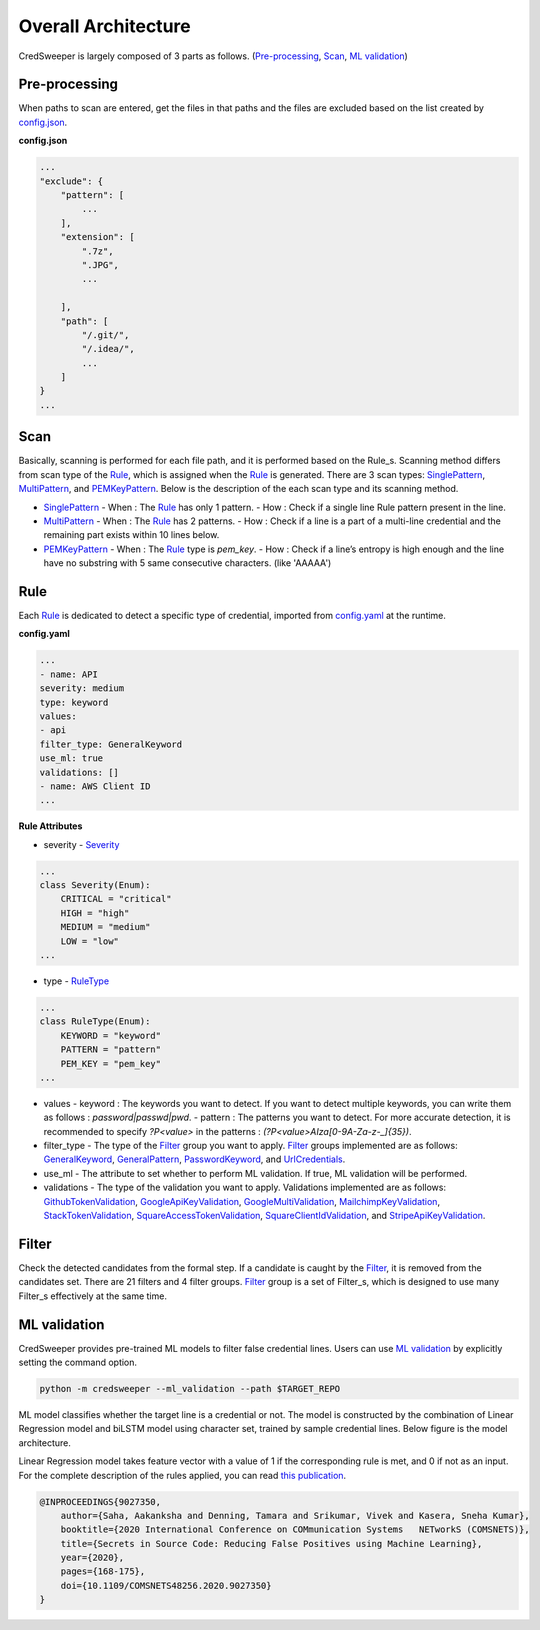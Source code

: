 Overall Architecture
====================

CredSweeper is largely composed of 3 parts as follows. (Pre-processing_, Scan_, `ML validation`_)

.. image:: https://raw.githubusercontent.com/Samsung/CredSweeper/main/docs/images/Architecture.png

Pre-processing
--------------

When paths to scan are entered, get the files in that paths and the files are excluded based on the list created by `config.json <apps_config.html>`_.

**config.json**

.. code-block::

    ...
    "exclude": {
        "pattern": [
            ...
        ],
        "extension": [
            ".7z",
            ".JPG",
            ...

        ],
        "path": [
            "/.git/",
            "/.idea/",
            ...
        ]
    }
    ...

Scan
----


Basically, scanning is performed for each file path, and it is performed based on the Rule_s. Scanning method differs from scan type of the Rule_, which is assigned when the Rule_ is generated. There are 3 scan types: `SinglePattern <_modules/scanner/scan_type/single_pattern.html>`_, `MultiPattern <_modules/scanner/scan_type/multi_pattern.html>`_, and `PEMKeyPattern <_modules/scanner/scan_type/pem_key_pattern.html>`_. Below is the description of the each scan type and its scanning method.

- `SinglePattern <_modules/scanner/scan_type/single_pattern.html>`_
  - When : The Rule_ has only 1 pattern.
  - How : Check if a single line Rule pattern present in the line.
- `MultiPattern <_modules/scanner/scan_type/multi_pattern.html>`_
  - When : The Rule_ has 2 patterns.
  - How : Check if a line is a part of a multi-line credential and the remaining part exists within 10 lines below.
- `PEMKeyPattern <_modules/scanner/scan_type/pem_key_pattern.html>`_
  - When : The Rule_ type is `pem_key`.
  - How : Check if a line’s entropy is high enough and the line have no substring with 5 same consecutive characters. (like 'AAAAA')

Rule
----

Each Rule_ is dedicated to detect a specific type of credential, imported from `config.yaml <rules_config.html>`_ at the runtime.

**config.yaml**

.. code-block:: yaml

    ...
    - name: API
    severity: medium
    type: keyword
    values:
    - api
    filter_type: GeneralKeyword
    use_ml: true
    validations: []
    - name: AWS Client ID
    ...

**Rule Attributes** 

- severity
  - `Severity <_modules/common/constants.html>`_

.. code-block:: python

    ...
    class Severity(Enum):
        CRITICAL = "critical"
        HIGH = "high"
        MEDIUM = "medium"
        LOW = "low"
    ...

- type
  - `RuleType <_modules/common/constants.html>`_
    
.. code-block:: python

    ...
    class RuleType(Enum):
        KEYWORD = "keyword"
        PATTERN = "pattern"
        PEM_KEY = "pem_key"
    ...

- values
  - keyword : The keywords you want to detect. If you want to detect multiple keywords, you can write them as follows : `password|passwd|pwd`.
  - pattern : The patterns you want to detect. For more accurate detection, it is recommended to specify `?P<value>` in the patterns : `(?P<value>AIza[0-9A-Za-z\-_]{35})`.
- filter_type
  - The type of the Filter_ group you want to apply. Filter_ groups implemented are as follows: `GeneralKeyword <_modules/filters/group/general_keyword.html>`_, `GeneralPattern <_modules/filters/group/general_pattern.html>`_, `PasswordKeyword <_modules/filters/group/password_keyword.html>`_, and `UrlCredentials <_modules/filters/group/url_credentials_group.html>`_.
- use_ml
  - The attribute to set whether to perform ML validation. If true, ML validation will be performed.
- validations
  - The type of the validation you want to apply. Validations implemented are as follows: `GithubTokenValidation <_modulesvalidations/github_token_validation.html>`_, `GoogleApiKeyValidation <_modules/validations/google_api_key_validation.html>`_, `GoogleMultiValidation <_modules/validations/google_multi_validation.html>`_, `MailchimpKeyValidation <_modules/validations/mailchimp_key_validation.html>`_, `StackTokenValidation <_modules/validations/stack_token_validation.html>`_, `SquareAccessTokenValidation <_modules/validations/square_access_token_validation.html>`_, `SquareClientIdValidation <_modules/validations/square_client_id_validation.html>`_, and `StripeApiKeyValidation <_modules/validations/stripe_api_key_validation.html>`_.

Filter
------

Check the detected candidates from the formal step. If a candidate is caught by the Filter_, it is removed from the candidates set.
There are 21 filters and 4 filter groups. Filter_ group is a set of Filter_s, which is designed to use many Filter_s effectively at the same time.

ML validation
-------------

CredSweeper provides pre-trained ML models to filter false credential lines.
Users can use `ML validation`_ by explicitly setting the command option.

.. code-block:: bash

    python -m credsweeper --ml_validation --path $TARGET_REPO

ML model classifies whether the target line is a credential or not.
The model is constructed by the combination of Linear Regression model and biLSTM model using character set, trained by sample credential lines.
Below figure is the model architecture.

.. image:: https://raw.githubusercontent.com/Samsung/CredSweeper/main/docs/images/Model_with_features.png

Linear Regression model takes feature vector with a value of 1 if the corresponding rule is met, and 0 if not as an input.
For the complete description of the rules applied, you can read `this publication <https://ieeexplore.ieee.org/abstract/document/9027350>`_.

.. code-block::

    @INPROCEEDINGS{9027350,
        author={Saha, Aakanksha and Denning, Tamara and Srikumar, Vivek and Kasera, Sneha Kumar},  
        booktitle={2020 International Conference on COMmunication Systems   NETworkS (COMSNETS)},   
        title={Secrets in Source Code: Reducing False Positives using Machine Learning},   
        year={2020}, 
        pages={168-175},  
        doi={10.1109/COMSNETS48256.2020.9027350}
    }
